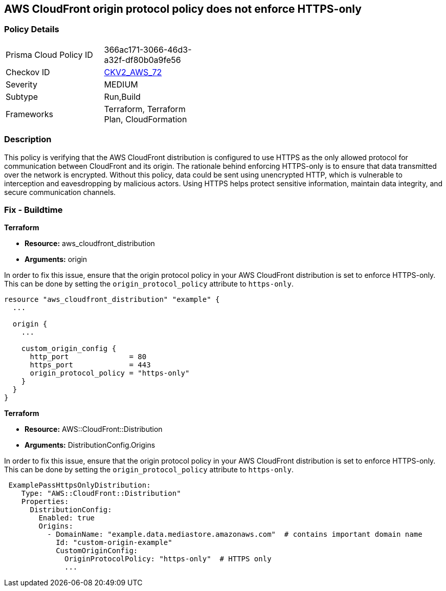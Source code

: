 
== AWS CloudFront origin protocol policy does not enforce HTTPS-only

=== Policy Details

[width=45%]
[cols="1,1"]
|===
|Prisma Cloud Policy ID
| 366ac171-3066-46d3-a32f-df80b0a9fe56

|Checkov ID
| https://github.com/bridgecrewio/checkov/blob/main/checkov/terraform/checks/graph_checks/aws/CloudfrontOriginNotHTTPSOnly.yaml[CKV2_AWS_72]

|Severity
|MEDIUM

|Subtype
|Run,Build

|Frameworks
|Terraform, Terraform Plan, CloudFormation

|===

=== Description

This policy is verifying that the AWS CloudFront distribution is configured to use HTTPS as the only allowed protocol for communication between CloudFront and its origin. The rationale behind enforcing HTTPS-only is to ensure that data transmitted over the network is encrypted. Without this policy, data could be sent using unencrypted HTTP, which is vulnerable to interception and eavesdropping by malicious actors. Using HTTPS helps protect sensitive information, maintain data integrity, and secure communication channels.

=== Fix - Buildtime

*Terraform*

* *Resource:* aws_cloudfront_distribution
* *Arguments:* origin

In order to fix this issue, ensure that the origin protocol policy in your AWS CloudFront distribution is set to enforce HTTPS-only. This can be done by setting the `origin_protocol_policy` attribute to `https-only`.

[source,go]
----
resource "aws_cloudfront_distribution" "example" {
  ...

  origin {
    ...

    custom_origin_config {
      http_port              = 80
      https_port             = 443
      origin_protocol_policy = "https-only"
    }
  }
}
----


*Terraform*

* *Resource:* AWS::CloudFront::Distribution
* *Arguments:* DistributionConfig.Origins

In order to fix this issue, ensure that the origin protocol policy in your AWS CloudFront distribution is set to enforce HTTPS-only. This can be done by setting the `origin_protocol_policy` attribute to `https-only`.

[source,yaml]
----
 ExamplePassHttpsOnlyDistribution:
    Type: "AWS::CloudFront::Distribution"
    Properties:
      DistributionConfig:
        Enabled: true
        Origins:
          - DomainName: "example.data.mediastore.amazonaws.com"  # contains important domain name
            Id: "custom-origin-example"
            CustomOriginConfig:
              OriginProtocolPolicy: "https-only"  # HTTPS only
              ...
----
